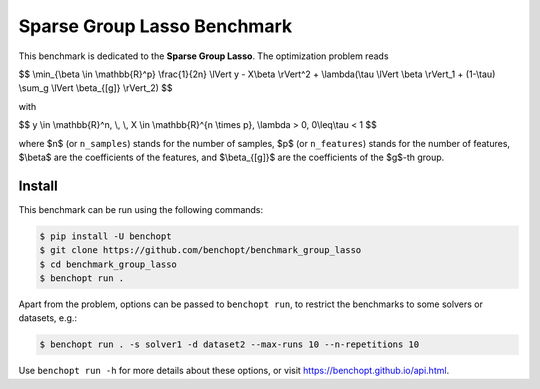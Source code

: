 Sparse Group Lasso Benchmark
============================
|Build Status| |Python 3.6+|

This benchmark is dedicated to the **Sparse Group Lasso**. The optimization problem reads

$$
\\min_{\\beta \\in \\mathbb{R}^p} \\frac{1}{2n} \\lVert y - X\\beta \\rVert^2 + \\lambda(\\tau \\lVert \\beta \\rVert_1  + (1-\\tau)  \\sum_g \\lVert \\beta_{[g]} \\rVert_2)
$$

with

$$
y \\in \\mathbb{R}^n, \\, \\, X \\in \\mathbb{R}^{n \\times p}, \\lambda > 0, 0\\leq\\tau < 1
$$

where $n$ (or ``n_samples``) stands for the number of samples, $p$ (or ``n_features``) stands for the number of features, $\\beta$ are the coefficients of the features, and  $\\beta_{[g]}$ are the coefficients of the $g$-th group.


Install
-------

This benchmark can be run using the following commands:

.. code-block::

   $ pip install -U benchopt
   $ git clone https://github.com/benchopt/benchmark_group_lasso
   $ cd benchmark_group_lasso
   $ benchopt run .

Apart from the problem, options can be passed to ``benchopt run``, to restrict the benchmarks to some solvers or datasets, e.g.:

.. code-block::

	$ benchopt run . -s solver1 -d dataset2 --max-runs 10 --n-repetitions 10


Use ``benchopt run -h`` for more details about these options, or visit https://benchopt.github.io/api.html.



.. |Build Template| image:: https://github.com/benchopt/template_benchmark/workflows/Tests/badge.svg
   :target: https://github.com/benchopt/template_benchmark/actions
.. |Build Status| image:: https://github.com/Badr-MOUFAD/benchmark_group_lasso/workflows/Tests/badge.svg
   :target: https://github.com/Badr-MOUFAD/benchmark_group_lasso/actions
.. |Python 3.6+| image:: https://img.shields.io/badge/python-3.6%2B-blue
   :target: https://www.python.org/downloads/release/python-360/
